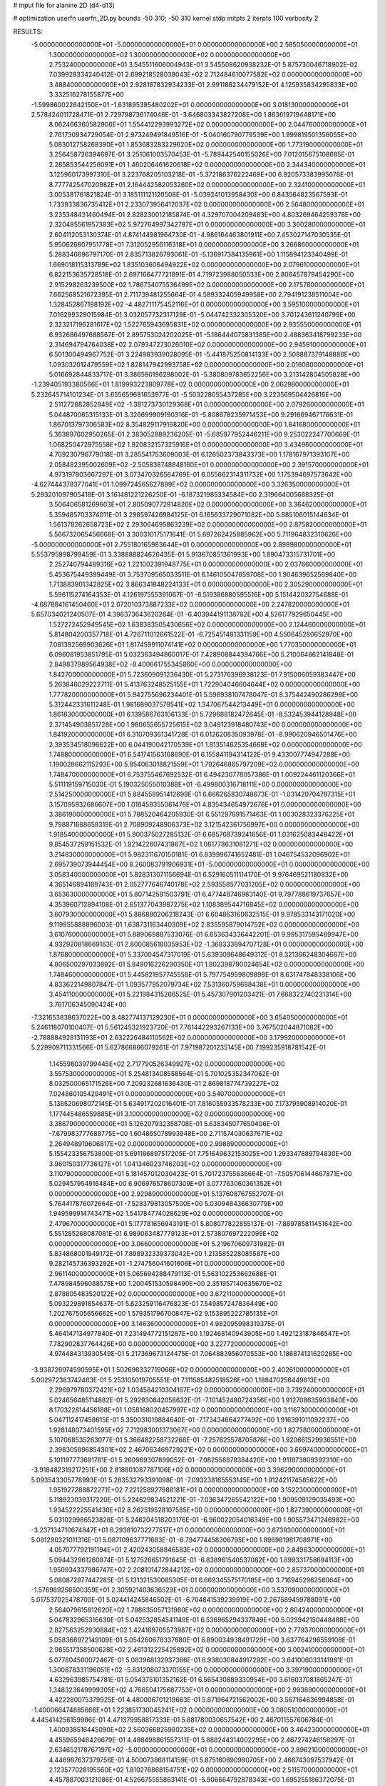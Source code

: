 # input file for alanine 2D (d4-d13)

# optimization
userfn       userfn_2D.py
bounds       -50 310; -50 310
kernel       stdp
initpts      2
iterpts      100
verbosity    2


RESULTS:
 -5.000000000000000E+01 -5.000000000000000E+01  0.000000000000000E+00       2.585050000000000E+01
  1.300000000000000E+02  1.300000000000000E+02  0.000000000000000E+00       2.753240000000000E+01       3.545511606004943E-01  3.545508620938232E-01       5.875730046718902E-02  7.039928334240412E-01
  2.699218528038043E+02  2.712484610077582E+02  0.000000000000000E+00       3.488400000000000E+01       2.928167832934233E-01  2.991186234479152E-01       4.125935834295833E+00  3.332516278155877E+00
 -1.599860022642150E+01 -1.631895395480202E+01  0.000000000000000E+00       3.018130000000000E+01       2.578424011728471E-01  2.729798736174046E-01      -3.646803343827208E+00  1.863619719448171E+00
  8.062466360582906E+01  1.554412293993272E+02  0.000000000000000E+00       2.044760000000000E+01       2.761730934729054E-01  2.973249491849516E-01      -5.040160790779539E+00  1.999819501356055E+00
  5.083012758268390E+01  1.853683283229620E+02  0.000000000000000E+00       1.773190000000000E+01       3.256458726394697E-01  3.251061003570453E-01      -5.789442540155026E+00  7.012015675108685E-01
  2.285853544256091E+01  1.460206461620618E+02  0.000000000000000E+00       2.344340000000000E+01       3.125960173997310E-01  3.223768205103218E-01      -5.372186376222469E+00  6.920573383995678E-01
  8.777742547020982E+01  2.164442582053260E+02  0.000000000000000E+00       2.324100000000000E+01       3.005381761821824E-01  3.185111121120508E-01      -5.039241013958430E+00  6.843564823567593E-01
  1.733933836735412E+01  2.233073956412037E+02  0.000000000000000E+00       2.564800000000000E+01       3.235348431460494E-01  2.828230012185874E-01       4.329707004209483E+00  4.803269464259378E+00
  2.320485561957383E+02  5.972764997342787E+01  0.000000000000000E+00       3.360280000000000E+01       2.604112053130374E-01  4.874144981964730E-01      -4.986164463801911E+00  7.453027147030535E-01
  5.950626807951778E+01  7.312052956116318E+01  0.000000000000000E+00       3.266860000000000E+01       5.288346696797170E-01  2.835713826793061E-01      -5.136917384135961E+00  1.115894123340499E-01
  1.669018115313789E+02  1.835103606494922E+02  0.000000000000000E+00       2.079610000000000E+01       6.822153635728518E-01  2.697166477721891E-01       4.719723988050533E+00  2.806457879454290E+00
  2.915298263239500E+02  1.786754075536499E+02  0.000000000000000E+00       2.175780000000000E+01       7.662568521672395E-01  2.711739481255664E-01       4.589332405949958E+00  2.794191238511004E+00
  1.328452867198192E+02 -4.482711175452116E+01  0.000000000000000E+00       3.595100000000000E+01       7.016299329015984E-01  3.032057732317129E-01      -5.044742332305320E+00  3.701243611240799E+00
  2.323217196281617E+02  1.522765943695831E+02  0.000000000000000E+00       2.935550000000000E+01       6.932686497688567E-01  2.895753024202025E-01      -5.186444075831385E+00  2.488363418799233E+00
  2.314694794764038E+02  2.079347273026010E+02  0.000000000000000E+00       2.945910000000000E+01       6.501300494967752E-01  3.224983939028095E-01      -5.441875250814133E+00  2.508887379148886E+00
  1.093032012479559E+02  1.828147942993758E+02  0.000000000000000E+00       2.016080000000000E+01       5.016692844833717E-01  3.386590196298002E-01      -5.380809783652256E+00  3.213142804505828E+00
 -1.239405193380566E+01  1.819993223809778E+02  0.000000000000000E+00       2.062980000000000E+01       5.232645714101234E-01  3.655659681653977E-01      -5.503228055437285E+00  3.223569504426816E+00
  2.511272882852849E+02 -1.381273730129368E+01  0.000000000000000E+00       2.079260000000000E+01       5.044870065315133E-01  3.326699909190316E-01      -5.808678235971453E+00  9.291669467176631E-01
  1.867013797306583E+02  8.354829117916820E+00  0.000000000000000E+00       1.841680000000000E+01       5.363897602950265E-01  2.383052889236205E-01      -5.685977952446211E+00  9.253022247700669E-01
  1.068250472975558E+02  1.920832157325916E+01  0.000000000000000E+00       3.434960000000000E+01       4.709230796779018E-01  3.285541753609003E-01       6.126502373843373E+00  1.178167971393107E+00
  2.058482395002609E+02 -2.505838748848160E+01  0.000000000000000E+00       2.391570000000000E+01       4.973197803667297E-01  3.073470326564769E-01       6.055662314311732E+00  1.175394697573642E+00
 -4.627444378377041E+01  1.099724565627899E+02  0.000000000000000E+00       3.326350000000000E+01       5.293201097905418E-01  3.161481221226250E-01      -6.187321985334584E+00  2.319664005688325E-01
  3.506406581269603E+01  2.805090772914820E+02  0.000000000000000E+00       3.364620000000000E+01       5.359485703374011E-01  3.298597426984125E-01       6.165633729071082E+00  5.885106015144634E-01
  1.561378262658723E+02  2.293064695863239E+02  0.000000000000000E+00       2.875820000000000E+01       5.566732065456668E-01  3.300310175171641E-01       5.697262425885962E+00  5.711964832310626E+00
 -5.000000000000000E+01  2.755180165983644E+01  0.000000000000000E+00       2.898980000000000E+01       5.553795998799459E-01  3.338888824626435E-01       5.913670851361993E+00  1.890473315731701E+00
  2.252740794489316E+02  1.221002391948775E+01  0.000000000000000E+00       2.037660000000000E+01       5.453675449399449E-01  3.753709565033511E-01       6.146105047659708E+00  1.904639652569840E+00
  1.713883901342825E+02  3.866341848224133E+01  0.000000000000000E+00       2.305290000000000E+01       5.596115274164353E-01  4.126197555391067E-01      -6.519386880595516E+00  5.151442032754688E-01
 -4.687884161450460E+01  2.072010373887233E+02  0.000000000000000E+00       2.247820000000000E+01       5.657034021240507E-01  4.396373643620264E-01      -6.403944191138782E+00  4.526177929650445E+00
  1.527272452949545E+02  1.638383505430656E+02  0.000000000000000E+00       2.124460000000000E+01       5.814804200357718E-01  4.726711012661522E-01      -6.725451481331159E+00  4.550645280652970E+00
  7.081392569903626E+01  1.817459911074141E+02  0.000000000000000E+00       1.770350000000000E+01       6.096081953851795E-01  5.032363494860017E-01       7.428908844394766E+00  5.210064862141848E-01
  2.849837989564938E+02 -8.400661755345860E+00  0.000000000000000E+00       1.842700000000000E+01       5.723609091236430E-01  5.273176396938123E-01       7.915006059383447E+00  5.263846029222711E-01
  5.413763248525155E+01  1.722904046604644E+02  0.000000000000000E+00       1.777820000000000E+01       5.942755696234401E-01  5.596938107478047E-01       8.375442490286298E+00  5.312442331611248E-01
  1.981689037579541E+02  1.347067544213449E+01  0.000000000000000E+00       1.861830000000000E+01       6.139586763106133E-01  5.729688182472645E-01      -8.532453944128948E+00  2.371454903851728E+00
  1.980655655725615E+02  3.049123918480743E+00  0.000000000000000E+00       1.841920000000000E+01       6.310709361341728E-01  6.012620835093978E-01      -8.990620946501476E+00  2.393534518096622E+00
  6.044190042170539E+01  1.813514625354668E+02  0.000000000000000E+00       1.748800000000000E+01       6.541741563168690E-01  6.155841194314122E-01       9.433007774947288E+00  1.190028662115293E+00
  5.954063018821559E+01  1.792646865797209E+02  0.000000000000000E+00       1.748470000000000E+01       6.753755467692532E-01  6.494230778057386E-01       1.009224461120366E+01  5.511119159715030E-01
  5.190325055010388E+01 -6.499800316718111E+00  0.000000000000000E+00       2.514250000000000E+01       5.884558951412699E-01  6.686265830748673E-01      -1.031420704787315E+01  3.157095932686607E+00
  1.018459355061476E+01  4.835434654972676E+01  0.000000000000000E+00       3.386190000000000E+01       5.788520464205930E-01  6.551297691571463E-01       1.003028323376225E+01  9.798871688658319E-01
  2.708909248906373E+02  3.121542361756997E+00  0.000000000000000E+00       1.918540000000000E+01       5.900375027285132E-01  6.685768739241656E-01       1.031625083448422E+01  9.854537259151532E-01
  1.921422607431867E+02  1.081778631081271E+02  0.000000000000000E+00       3.214830000000000E+01       5.982311670150181E-01  6.839996741652481E-01       1.046754532096902E+01  2.695739073944454E+00
  8.260083791906931E+01 -5.000000000000000E+01  0.000000000000000E+00       3.058340000000000E+01       5.828313071156694E-01  6.529160511114170E-01       9.976469521180832E+00  4.365146894189743E-01
  2.052777646740178E+02  2.593558577031205E+02  0.000000000000000E+00       3.653630000000000E+01       5.807142591503791E-01  6.477448746983140E-01       9.797788619737657E+00  4.353960712894108E-01
  2.651377043987275E+02  1.108389544716845E+02  0.000000000000000E+00       3.607930000000000E+01       5.886880206218243E-01  6.604863160632515E-01       9.978533143171020E+00  9.119955888896003E-01
  1.638731163440309E+02  2.835595879014752E+02  0.000000000000000E+00       3.610760000000000E+01       5.889069887533076E-01  6.653634336442201E-01       9.995317595469947E+00  4.932920818669163E-01
  2.800085618035953E+02 -1.368333894707128E+01  0.000000000000000E+00       1.876800000000000E+01       5.337004547317019E-01  5.639309648649312E-01       8.321366248304667E+00  4.806500297033892E-01
  5.849016226290350E+01  1.802398790024654E+02  0.000000000000000E+00       1.748460000000000E+01       5.445821957745558E-01  5.797754959809898E-01       8.631747848338106E+00  4.833622149807847E-01
  1.093577952079734E+02  7.531360759688438E+01  0.000000000000000E+00       3.454110000000000E+01       5.221984315266525E-01  5.457307901203421E-01       7.668322740231314E+00  3.761706345090424E+00
 -7.321653838637022E+00  8.482774137129230E+01  0.000000000000000E+00       3.654050000000000E+01       5.246118070100407E-01  5.561245321923720E-01       7.761442293267133E+00  3.767502044871082E+00
 -2.788884928131193E+01  2.632226484110562E+02  0.000000000000000E+00       3.179920000000000E+01       5.229909711331566E-01  5.627866866079261E-01       7.971987201235145E+00  7.199235918781542E-01
  1.145598039799445E+02  2.717790526349927E+02  0.000000000000000E+00       3.557530000000000E+01       5.254813408558564E-01  5.701025352347062E-01       8.032500065171526E+00  7.209232681636430E-01
  2.869818774739227E+02  7.024860105429491E+01  0.000000000000000E+00       3.540700000000000E+01       5.138520698072145E-01  5.634917202016401E-01       7.816055933578233E+00  7.173795908914020E-01
  1.177445486559885E+01  3.100000000000000E+02  0.000000000000000E+00       3.386790000000000E+01       5.126207932358708E-01  5.638345077650406E-01      -7.679983777688775E+00  1.604865078993948E+00
  2.711574030637671E+02  2.264948919606817E+02  0.000000000000000E+00       2.998890000000000E+01       5.155423356753800E-01  5.691186897517205E-01       7.751649632153025E+00  1.293347889794830E+00
  3.960150317736127E+01  1.041346923746203E+02  0.000000000000000E+00       3.110790000000000E+01       5.181457012030423E-01  5.701723755636664E-01      -7.505706144667871E+00  5.029457954916484E+00
  6.906976578607309E+01  3.077763060361352E+01  0.000000000000000E+00       2.929890000000000E+01       5.137608767552707E-01  5.764417876072664E-01      -7.528379813057500E+00  5.030948436630779E+00
  1.949599914743471E+02  1.541784774028629E+02  0.000000000000000E+00       2.479670000000000E+01       5.177781656943191E-01  5.808077822855137E-01      -7.889785811451642E+00  5.551285268087081E-01
  6.989063487779123E+01  2.573807697222099E+02  0.000000000000000E+00       3.066000000000000E+01       5.219670609731982E-01  5.834868001949172E-01       7.898932339373042E+00  1.213585228085587E+00
  9.282145736393292E+01 -1.274756041601606E+01  0.000000000000000E+00       2.961140000000000E+01       5.065694288479113E-01  5.563102253662688E-01       7.478984596088575E+00  1.200451530598490E+00
  2.351957140635670E+02  2.878805483520122E+02  0.000000000000000E+00       3.672110000000000E+01       5.093229891854637E-01  5.623259116476823E-01       7.549857247836449E+00  1.202767505656662E+00
  1.579351796700847E+02  9.153895222785135E+01  0.000000000000000E+00       3.146360000000000E+01       4.982095998319375E-01  5.464147134977840E-01       7.231494772151267E+00  1.192468140943905E+00
  1.492123187846547E+01  7.782902837764426E+00  0.000000000000000E+00       3.227720000000000E+01       4.974484313930549E-01  5.217369673124475E-01       7.064883956070553E+00  1.186874131620285E+00
 -3.938726974590595E+01  1.502696332719066E+02  0.000000000000000E+00       2.402610000000000E+01       5.002972383742463E-01  5.253105019705551E-01       7.111585482518526E+00  1.188470256449613E+00
  2.296979780372421E+02  1.034584210304167E+02  0.000000000000000E+00       3.739240000000000E+01       5.024656485114882E-01  5.292930842058632E-01      -7.101452480724356E+00  1.912708635903840E+00
  8.170322814456188E+01  1.058168020457997E+02  0.000000000000000E+00       3.116730000000000E+01       5.047112417458615E-01  5.350031019884640E-01      -7.173434664277492E+00  1.916391011092237E+00
  1.928148073401595E+02  7.712983001373067E+00  0.000000000000000E+00       1.827380000000000E+01       5.107068535263077E-01  5.366482258732266E-01      -7.257625578705876E+00  1.920661529936551E+00
  2.398305896854301E+02  2.467063469729221E+02  0.000000000000000E+00       3.669740000000000E+01       5.101197773691781E-01  5.260969307899052E-01      -7.082558979384420E+00  1.911873809392310E+00
 -3.918482319217251E+00  2.818801087787106E+02  0.000000000000000E+00       3.396290000000000E+01       5.093543305778993E-01  5.283532793391098E-01      -7.093238165553145E+00  1.912421174585622E+00
  1.951927288872271E+02  7.221258927988181E+01  0.000000000000000E+00       3.152230000000000E+01       5.118923039317220E-01  5.224629834521221E-01      -7.036347265542122E+00  1.909509129035493E+00
  1.934522225541430E+02  8.262519528107585E+00  0.000000000000000E+00       1.827390000000000E+01       5.031029986523828E-01  5.246204518203176E-01      -6.960022054016349E+00  1.905573471246982E+00
 -3.237134710674847E+01  6.293810732277517E+01  0.000000000000000E+00       3.673930000000000E+01       5.081290321011316E-01  5.087109637771683E-01      -6.794774458306795E+00  1.896981981708971E+00
  4.057077792191194E+01  2.420243058846583E+02  0.000000000000000E+00       2.849630000000000E+01       5.094432961260874E-01  5.127526651791645E-01      -6.838961540537082E+00  1.899331758694113E+00
  1.950934337986747E+02  2.208101472844212E+02  0.000000000000000E+00       2.857370000000000E+01       5.080872977447285E-01  5.131321530085305E-01       6.669345575170185E+00  3.716945296258064E+00
 -1.576989256500359E+01  2.305921403636529E+01  0.000000000000000E+00       3.537090000000000E+01       5.017537025478700E-01  5.024414245846502E-01      -6.704841539239919E+00  2.267589459788091E+00
  2.564079615812620E+02  1.798635057131980E+02  0.000000000000000E+00       2.604240000000000E+01       5.047832965316630E-01  5.042532854541149E-01       6.536965294337849E+00  5.029942150448488E+00
  2.827563252930884E+02  1.424169705573987E+02  0.000000000000000E+00       2.779370000000000E+01       5.058366972149109E-01  5.054260678337680E-01       6.890034938491729E+00  3.637764296559108E-01
  2.985517358500628E+02  2.461312225425892E+02  0.000000000000000E+00       3.002410000000000E+01       5.077804560072467E-01  5.083968132937366E-01       6.938030844917292E+00  3.641006033141981E-01
  1.300878331196051E+02 -5.831208073370155E+00  0.000000000000000E+00       3.397190000000000E+01       4.632963985754781E-01  5.054375101352162E-01       6.565430889330954E+00  3.616037081865247E-01
  1.348323649999305E+02  4.766504175687753E+01  0.000000000000000E+00       2.993890000000000E+01       4.422280075379925E-01  4.480006701219663E-01       5.871964721562002E+00  3.567164636994858E-01
 -1.400066474885666E+01  1.223851730045241E+02  0.000000000000000E+00       3.080510000000000E+01       4.445414256159986E-01  4.471379958817333E-01       5.881780030657542E+00  2.467011557606784E-01
  1.400938516445090E+02  2.560366825980235E+02  0.000000000000000E+00       3.464230000000000E+01       4.455965946426679E-01  4.486498861557311E-01       5.888244314002295E+00  2.467274246156297E-01
  2.634652178767197E+02 -5.000000000000000E+01  0.000000000000000E+00       2.896210000000000E+01       4.446987637379756E-01  4.500073868114159E-01       5.875160690990705E+00  2.466743097537942E-01
  2.123577028195560E+02  1.810276868154751E+02  0.000000000000000E+00       2.511570000000000E+01       4.457887003121086E-01  4.526675555863141E-01      -5.906664792878343E+00  1.695255186372075E-01
  1.286806281595847E+02  2.151940289114300E+02  0.000000000000000E+00       2.542630000000000E+01       4.475092783622184E-01  4.539236950474633E-01       5.920968321214619E+00  2.045934739715611E-01
  9.012445406211138E+01  5.291753320142809E+01  0.000000000000000E+00       3.401930000000000E+01       4.524388041164142E-01  4.482305974598134E-01       5.892972152128453E+00  2.045125303654622E-01
  1.708411299455546E+02 -4.355348351392842E+01  0.000000000000000E+00       3.156120000000000E+01       4.530261798338631E-01  4.505137816234613E-01       5.888095610219627E+00  4.953639767164010E-01
  2.666626728859517E+02  4.341080641748050E+01  0.000000000000000E+00       2.972800000000000E+01       4.541794532281162E-01  4.527108717616386E-01       5.910860173972048E+00  4.956590531478861E-01
 -2.026660738299316E+01  2.330995173689806E+02  0.000000000000000E+00       2.785640000000000E+01       4.545268736380281E-01  4.543110606845222E-01       5.919373694746452E+00  4.957690631093005E-01
  3.871337538151197E+01  3.704925613988964E+01  0.000000000000000E+00       2.884260000000000E+01       4.565653436924809E-01  4.511928446959969E-01       5.898033533654147E+00  4.954937682468138E-01
  5.069660168304284E+01 -4.091832783310959E+01  0.000000000000000E+00       2.972770000000000E+01       4.575906836226223E-01  4.499224962820553E-01       5.730560382861963E+00  2.602883286358243E+00
  1.974601430675097E+02  2.938749886017470E+02  0.000000000000000E+00       3.470950000000000E+01       4.527926715082364E-01  4.451351839746734E-01      -5.667533623219136E+00  1.912294023280549E+00
  9.343170908024220E+00  2.568363854325498E+02  0.000000000000000E+00       3.269840000000000E+01       4.534141582748599E-01  4.451731265741034E-01       5.711931475388092E+00  1.371657943582621E+00
  5.671841881619287E+01  1.279009809258176E+02  0.000000000000000E+00       2.576590000000000E+01       4.514611691829460E-01  4.446421543159148E-01       5.735312090829461E+00  6.064040892207188E-01
  2.556326682925195E+02  8.129328820781143E+01  0.000000000000000E+00       3.786760000000000E+01       4.509611847001846E-01  4.471318232778521E-01       5.745682407679267E+00  6.065910061613181E-01
  1.650206709191372E+02  1.300163387250801E+02  0.000000000000000E+00       2.689030000000000E+01       4.518389772342243E-01  4.482215911185323E-01      -5.657791126522175E+00  1.723142815825237E+00
  2.966417952486563E+02  2.855980705168654E+02  0.000000000000000E+00       3.047610000000000E+01       4.511475123302408E-01  4.511113402776783E-01      -5.672286056847672E+00  1.724007282377563E+00
  1.072081900224641E+02  2.445750579350339E+02  0.000000000000000E+00       3.117380000000000E+01       4.527335982310076E-01  4.528525474004418E-01      -5.812930317620833E+00  4.745369085516339E-01
  1.769139661192428E+02  2.536058619734971E+02  0.000000000000000E+00       3.399100000000000E+01       4.544769122989106E-01  4.539671631375433E-01      -5.798351969539445E+00  8.992271184069505E-01
  2.544278624621457E+01 -2.121388754112415E+01  0.000000000000000E+00       3.200170000000000E+01       4.334107561434917E-01  4.350722290497155E-01      -5.498164064486251E+00  8.901279777457408E-01
 -3.543256374680773E+00  1.574408026470435E+02  0.000000000000000E+00       2.270200000000000E+01       4.344710056291632E-01  4.363911997436382E-01       5.354561836758955E+00  2.621479338239141E+00
  2.722797228308419E+01  7.245697135641352E+01  0.000000000000000E+00       3.370050000000000E+01       4.305461873470707E-01  4.315577908246734E-01       5.280389586126514E+00  2.615524459451917E+00
  2.125315891957423E+02  1.300136989746912E+02  0.000000000000000E+00       3.161750000000000E+01       4.295834801468870E-01  4.332889091262501E-01       5.274961845120785E+00  2.615082937276917E+00